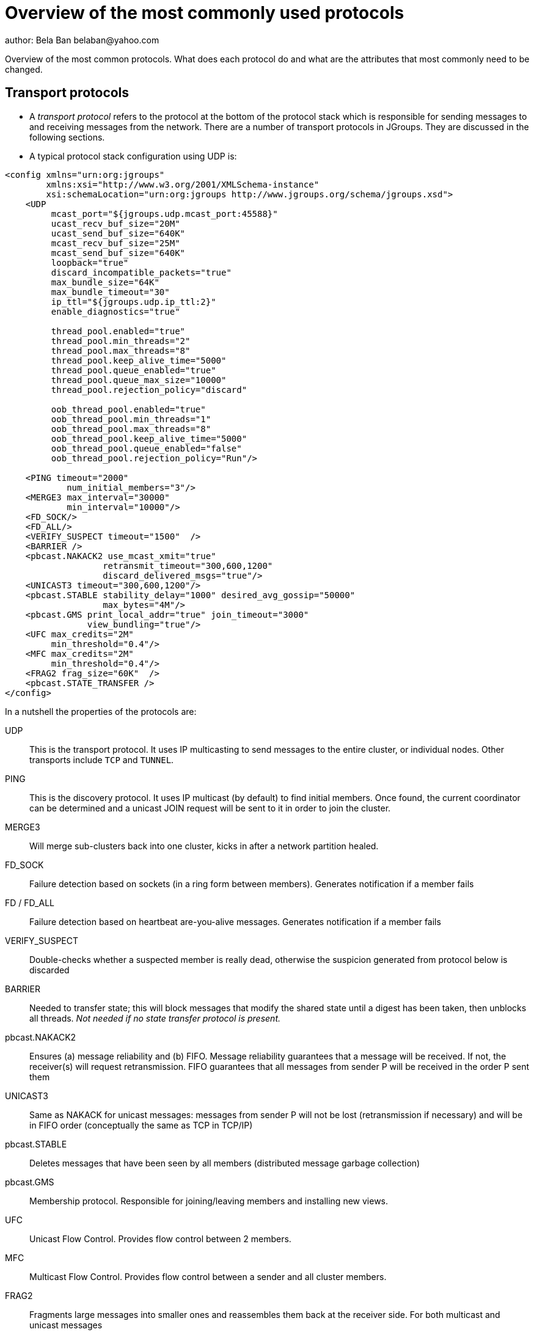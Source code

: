 
Overview of the most commonly used protocols
============================================
author: Bela Ban belaban@yahoo.com

Overview of the most common protocols. What does each protocol do and
what are the attributes that most commonly need to be changed.


Transport protocols
-------------------
* A _transport protocol_ refers to the protocol at the bottom of the protocol stack which is
responsible for sending messages to and receiving messages from the network. There are a
number of transport protocols in JGroups. They are discussed in the following sections.
* A typical protocol stack configuration using UDP is:

[source,xml]
----

<config xmlns="urn:org:jgroups"
        xmlns:xsi="http://www.w3.org/2001/XMLSchema-instance"
        xsi:schemaLocation="urn:org:jgroups http://www.jgroups.org/schema/jgroups.xsd">
    <UDP
         mcast_port="${jgroups.udp.mcast_port:45588}"
         ucast_recv_buf_size="20M"
         ucast_send_buf_size="640K"
         mcast_recv_buf_size="25M"
         mcast_send_buf_size="640K"
         loopback="true"
         discard_incompatible_packets="true"
         max_bundle_size="64K"
         max_bundle_timeout="30"
         ip_ttl="${jgroups.udp.ip_ttl:2}"
         enable_diagnostics="true"

         thread_pool.enabled="true"
         thread_pool.min_threads="2"
         thread_pool.max_threads="8"
         thread_pool.keep_alive_time="5000"
         thread_pool.queue_enabled="true"
         thread_pool.queue_max_size="10000"
         thread_pool.rejection_policy="discard"

         oob_thread_pool.enabled="true"
         oob_thread_pool.min_threads="1"
         oob_thread_pool.max_threads="8"
         oob_thread_pool.keep_alive_time="5000"
         oob_thread_pool.queue_enabled="false"
         oob_thread_pool.rejection_policy="Run"/>

    <PING timeout="2000"
            num_initial_members="3"/>
    <MERGE3 max_interval="30000"
            min_interval="10000"/>
    <FD_SOCK/>
    <FD_ALL/>
    <VERIFY_SUSPECT timeout="1500"  />
    <BARRIER />
    <pbcast.NAKACK2 use_mcast_xmit="true"
                   retransmit_timeout="300,600,1200"
                   discard_delivered_msgs="true"/>
    <UNICAST3 timeout="300,600,1200"/>
    <pbcast.STABLE stability_delay="1000" desired_avg_gossip="50000"
                   max_bytes="4M"/>
    <pbcast.GMS print_local_addr="true" join_timeout="3000"
                view_bundling="true"/>
    <UFC max_credits="2M"
         min_threshold="0.4"/>
    <MFC max_credits="2M"
         min_threshold="0.4"/>
    <FRAG2 frag_size="60K"  />
    <pbcast.STATE_TRANSFER />
</config>
        
----

In a nutshell the properties of the protocols are:
    

UDP:: This is the transport protocol. It uses IP multicasting to send messages to the entire cluster,
      or individual nodes. Other transports include `TCP` and `TUNNEL`.
                    

PING:: This is the discovery protocol. It uses IP multicast (by default) to find initial members.
       Once found, the current coordinator can be determined and a unicast JOIN request will be sent
       to it in order to join the cluster.
                    

MERGE3:: Will merge sub-clusters back into one cluster, kicks in after a network partition healed.

FD_SOCK:: Failure detection based on sockets (in a ring form between members). Generates notification
          if a member fails
                    

FD / FD_ALL:: Failure detection based on heartbeat are-you-alive messages. Generates notification
              if a member fails

VERIFY_SUSPECT:: Double-checks whether a suspected member is really dead,
                 otherwise the suspicion generated from protocol below is discarded

BARRIER:: Needed to transfer state; this will block messages that modify the shared state until a
          digest has been taken, then unblocks all threads. _Not needed if no state transfer protocol is present._
                    

pbcast.NAKACK2:: Ensures (a) message reliability and (b) FIFO. Message reliability guarantees that a message
                 will be received. If not, the receiver(s) will request retransmission. FIFO guarantees that
                 all messages from sender P will be received in the order P sent them

UNICAST3:: Same as NAKACK for unicast messages: messages from sender P will not be lost (retransmission if
           necessary) and will be in FIFO order (conceptually the same as TCP in TCP/IP)

pbcast.STABLE:: Deletes messages that have been seen by all members (distributed message garbage collection)

pbcast.GMS:: Membership protocol. Responsible for joining/leaving members and installing new views.

UFC:: Unicast Flow Control. Provides flow control between 2 members.
                    

MFC:: Multicast Flow Control. Provides flow control between a sender and all cluster members.
                    

FRAG2:: Fragments large messages into smaller ones and reassembles them back at the receiver side. For both
        multicast and unicast messages 

STATE_TRANSFER:: Ensures that state is correctly transferred from an existing member (usually the
                 coordinator) to a new member.


Transport protocols (UDP, TCP)
------------------------------
bind_addr:: Determines the network interface to bind to, e.g. `bind_addr=192.168.1.5`. The following values
are also recognized:
* `global`: picks a global IP address if available. If not, falls back to a `site-local` IP address
* `site_local`: picks a site local (non routable) IP address, e.g. from the +192.168.0.0+ or +10.0.0.0+ address range.
* `link_local`: picks a link-local IP address, from +169.254.1.0+ through +169.254.254.255+.
* `non_loopback`: picks _any_ non loopback address.
* `loopback`: picks a loopback address, e.g. +127.0.0.1+.
* `match-interface`: picks an address which matches a pattern against the interface name,
                  e.g. +match-interface:eth.\*+
* `match-host`: picks an address which matches a pattern against the host name,
             e.g. +match-host:linux.\*+
* `match-address`: picks an address which matches a pattern against the host address,
                e.g. +match-address:192.168.\*+

bind_port:: The port to listen on. If not set, the port will be picked by the OS. If the port is in use,
            JGroups will increment it until it finds a free port. 
            Example: `bind_addr="10.5.5.5" bind_port="7800"` results in a node's address being `10.5.5.5:7800`.
            The second node started on the same host will use `10.5.5.5:7801`.

enable_diagnostics:: Opens a multicast port which `probe.sh` can use to fetch information from a given node.
                     The multicast address and port can be set with `diagnostics_addr` and `diagnostics_port`. 



UDP
---
mcast_addr:: The multicast address to be used. If multiple clusters are running, use separate values for
             `mcast_addr` / `mcast_port` and cluster name (`JChannel.connect(cluster_name)`)

mcast_port:: The port to be used for multicasts.



TCPPING
-------
initial_hosts:: A list of _all_ members in a cluster, e.g. `192.168.1.1[7800],192.168.1.2[7800],192.168.1.3[7800]`

FD
--
All members form a logical circle, where each member pings the member to its right for liveness. Example: in a
cluster `{A,B,C}`, A pings B, B pings C and C pings A.

timeout:: The interval (ms) at which heartbeats are sent to the neighbor to the right.

max_tries:: The max number of missed heartbeats for a node to get suspected. So if `timeout=3000` and
`max_tries=3`, then it will take 9 seconds for A to suspect B if A didn't receive any heartbeats (or messages)
from B in that time frame.

msg_counts_as_heartbeat:: If heartbeats are missed, but messages are received from B, B won't get suspected by
A (if true).



FD_ALL
------
Every node multicasts heartbeats at a given `interval`. Every node collect heartbeats from all other nodes and
sets a timestamp for P when a heartbeat from P has been received. Every `timeout_check_interval` the timestamps
are checked if they are expired, and expired members are suspected. 

timeout:: Max time (in ms) after which a node is suspected if the associated timestamp hasn't been reset.

interval:: The interval (in ms) at which a node multicasts heartbeats

timeout_check_interval:: The interval (in ms) at which timestamps are check for expiry

msg_counts_as_heartbeat:: A message from P resets P's timestamp (if true)



GMS
---

join_timeout:: The max time (in ms) to try joining a cluster. If it elapses, a new attempt is started.


